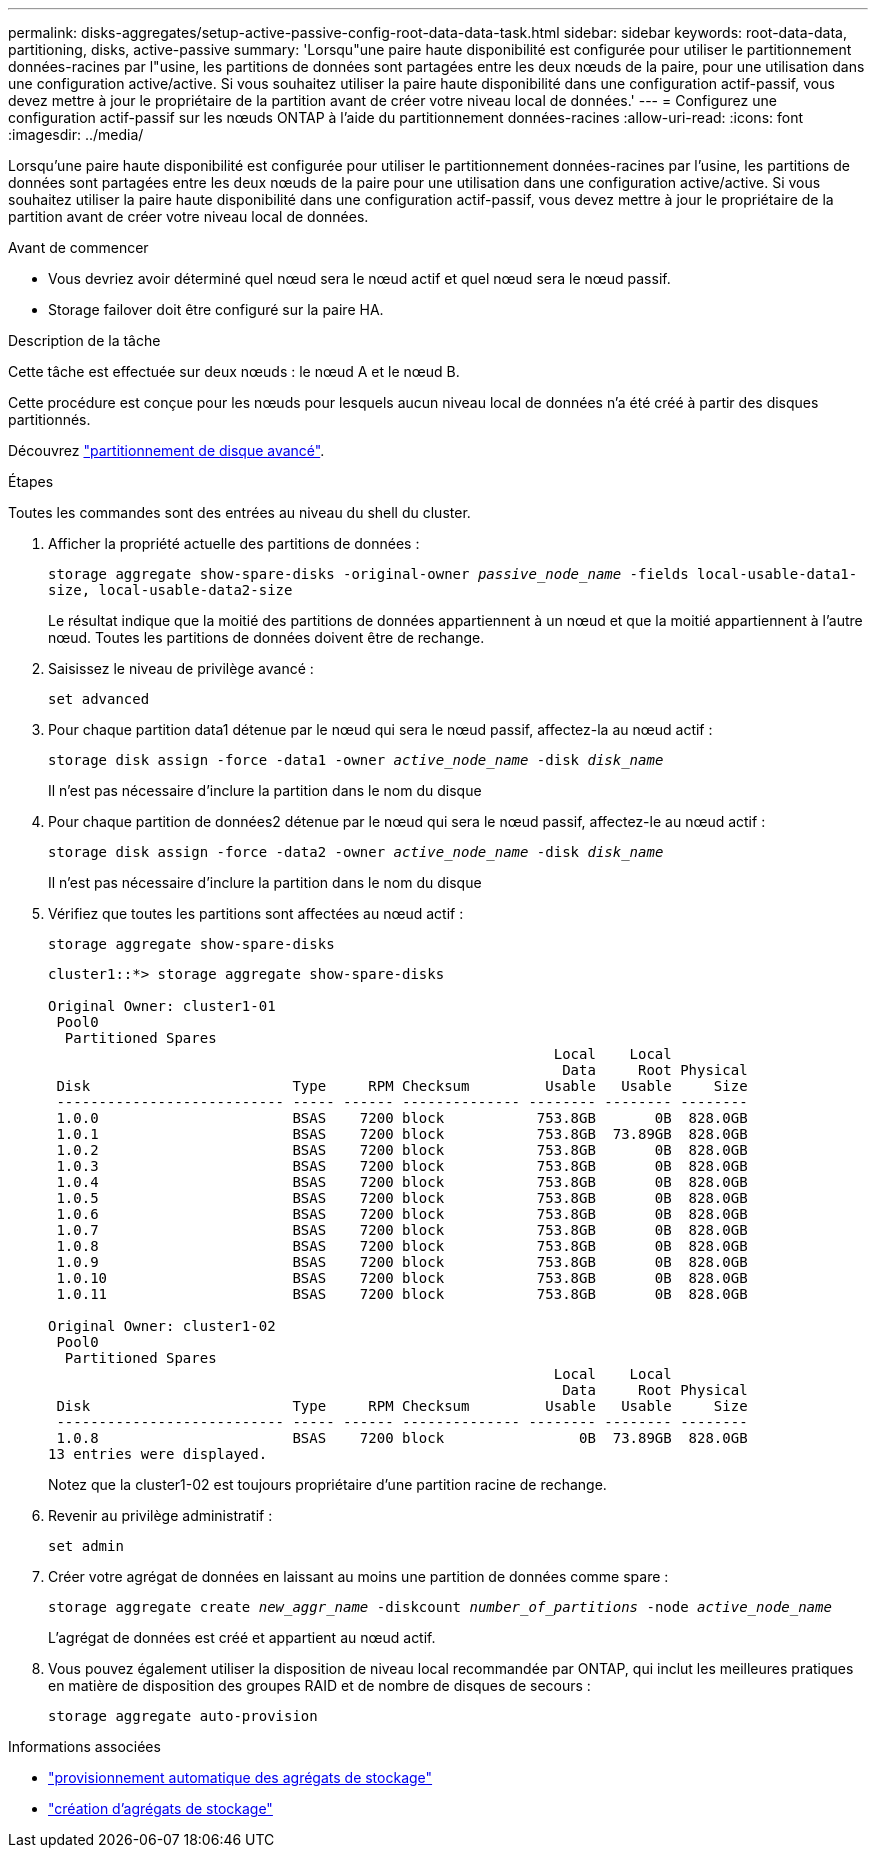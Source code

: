 ---
permalink: disks-aggregates/setup-active-passive-config-root-data-data-task.html 
sidebar: sidebar 
keywords: root-data-data, partitioning, disks, active-passive 
summary: 'Lorsqu"une paire haute disponibilité est configurée pour utiliser le partitionnement données-racines par l"usine, les partitions de données sont partagées entre les deux nœuds de la paire, pour une utilisation dans une configuration active/active. Si vous souhaitez utiliser la paire haute disponibilité dans une configuration actif-passif, vous devez mettre à jour le propriétaire de la partition avant de créer votre niveau local de données.' 
---
= Configurez une configuration actif-passif sur les nœuds ONTAP à l'aide du partitionnement données-racines
:allow-uri-read: 
:icons: font
:imagesdir: ../media/


[role="lead"]
Lorsqu'une paire haute disponibilité est configurée pour utiliser le partitionnement données-racines par l'usine, les partitions de données sont partagées entre les deux nœuds de la paire pour une utilisation dans une configuration active/active. Si vous souhaitez utiliser la paire haute disponibilité dans une configuration actif-passif, vous devez mettre à jour le propriétaire de la partition avant de créer votre niveau local de données.

.Avant de commencer
* Vous devriez avoir déterminé quel nœud sera le nœud actif et quel nœud sera le nœud passif.
* Storage failover doit être configuré sur la paire HA.


.Description de la tâche
Cette tâche est effectuée sur deux nœuds : le nœud A et le nœud B.

Cette procédure est conçue pour les nœuds pour lesquels aucun niveau local de données n'a été créé à partir des disques partitionnés.

Découvrez link:https://kb.netapp.com/Advice_and_Troubleshooting/Data_Storage_Software/ONTAP_OS/What_are_the_rules_for_Advanced_Disk_Partitioning%3F["partitionnement de disque avancé"^].

.Étapes
Toutes les commandes sont des entrées au niveau du shell du cluster.

. Afficher la propriété actuelle des partitions de données :
+
`storage aggregate show-spare-disks -original-owner _passive_node_name_ -fields local-usable-data1-size, local-usable-data2-size`

+
Le résultat indique que la moitié des partitions de données appartiennent à un nœud et que la moitié appartiennent à l'autre nœud. Toutes les partitions de données doivent être de rechange.

. Saisissez le niveau de privilège avancé :
+
`set advanced`

. Pour chaque partition data1 détenue par le nœud qui sera le nœud passif, affectez-la au nœud actif :
+
`storage disk assign -force -data1 -owner _active_node_name_ -disk _disk_name_`

+
Il n'est pas nécessaire d'inclure la partition dans le nom du disque

. Pour chaque partition de données2 détenue par le nœud qui sera le nœud passif, affectez-le au nœud actif :
+
`storage disk assign -force -data2 -owner _active_node_name_ -disk _disk_name_`

+
Il n'est pas nécessaire d'inclure la partition dans le nom du disque

. Vérifiez que toutes les partitions sont affectées au nœud actif :
+
`storage aggregate show-spare-disks`

+
[listing]
----
cluster1::*> storage aggregate show-spare-disks

Original Owner: cluster1-01
 Pool0
  Partitioned Spares
                                                            Local    Local
                                                             Data     Root Physical
 Disk                        Type     RPM Checksum         Usable   Usable     Size
 --------------------------- ----- ------ -------------- -------- -------- --------
 1.0.0                       BSAS    7200 block           753.8GB       0B  828.0GB
 1.0.1                       BSAS    7200 block           753.8GB  73.89GB  828.0GB
 1.0.2                       BSAS    7200 block           753.8GB       0B  828.0GB
 1.0.3                       BSAS    7200 block           753.8GB       0B  828.0GB
 1.0.4                       BSAS    7200 block           753.8GB       0B  828.0GB
 1.0.5                       BSAS    7200 block           753.8GB       0B  828.0GB
 1.0.6                       BSAS    7200 block           753.8GB       0B  828.0GB
 1.0.7                       BSAS    7200 block           753.8GB       0B  828.0GB
 1.0.8                       BSAS    7200 block           753.8GB       0B  828.0GB
 1.0.9                       BSAS    7200 block           753.8GB       0B  828.0GB
 1.0.10                      BSAS    7200 block           753.8GB       0B  828.0GB
 1.0.11                      BSAS    7200 block           753.8GB       0B  828.0GB

Original Owner: cluster1-02
 Pool0
  Partitioned Spares
                                                            Local    Local
                                                             Data     Root Physical
 Disk                        Type     RPM Checksum         Usable   Usable     Size
 --------------------------- ----- ------ -------------- -------- -------- --------
 1.0.8                       BSAS    7200 block                0B  73.89GB  828.0GB
13 entries were displayed.
----
+
Notez que la cluster1-02 est toujours propriétaire d'une partition racine de rechange.

. Revenir au privilège administratif :
+
`set admin`

. Créer votre agrégat de données en laissant au moins une partition de données comme spare :
+
`storage aggregate create _new_aggr_name_ -diskcount _number_of_partitions_ -node _active_node_name_`

+
L'agrégat de données est créé et appartient au nœud actif.

. Vous pouvez également utiliser la disposition de niveau local recommandée par ONTAP, qui inclut les meilleures pratiques en matière de disposition des groupes RAID et de nombre de disques de secours :
+
`storage aggregate auto-provision`



.Informations associées
* link:https://docs.netapp.com/us-en/ontap-cli/storage-aggregate-auto-provision.html["provisionnement automatique des agrégats de stockage"^]
* link:https://docs.netapp.com/us-en/ontap-cli/storage-aggregate-create.html["création d'agrégats de stockage"^]

